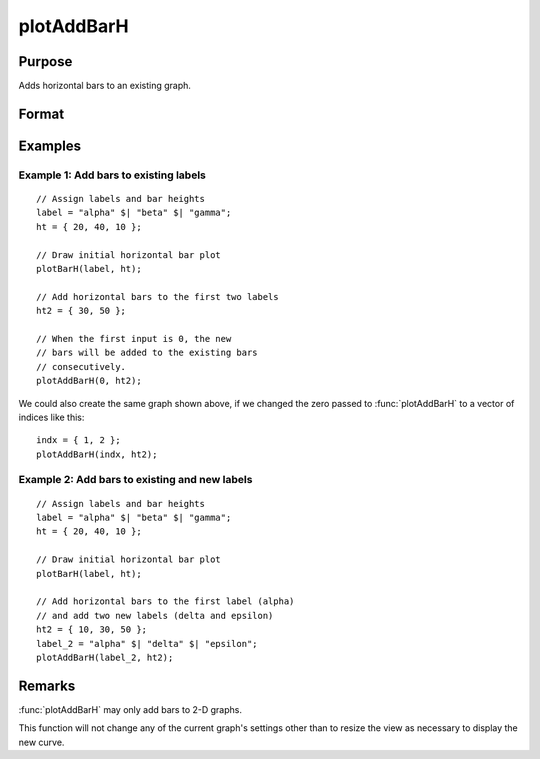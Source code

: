 
plotAddBarH
==============================================

Purpose
----------------
Adds horizontal bars to an existing graph.

Format
----------------
.. function:: plotAddBarH([myPlot, ]val, ht)

    :param myPlot: Optional argument. A :class:`plotControl` structure
    :type myPlot: struct

    :param val: bar labels.

        .. csv-table::
          :widths: auto

          "Scalar 0", "The new bars will be added consecutively to the existing labels. See the example below."
          "Numeric", "*val* represents the label indices."
          "String array", "*val* represents labels and the bar is added to the existing matching label. If the label in *val* is not found on the existing graph, the label and associated bar is added to the end of the plot window."


    :type val: Nx1 numeric vector or Nx1 string array

    :param ht: bar heights.

        *K* overlapping or side-by-side sets of *N* bars will be graphed.

    :type ht: NxK numeric vector

Examples
-----------

Example 1: Add bars to existing labels
++++++++++++++++++++++++++++++++++++++++
::

    // Assign labels and bar heights
    label = "alpha" $| "beta" $| "gamma";
    ht = { 20, 40, 10 };
    
    // Draw initial horizontal bar plot
    plotBarH(label, ht);
    
    // Add horizontal bars to the first two labels
    ht2 = { 30, 50 };

    // When the first input is 0, the new
    // bars will be added to the existing bars
    // consecutively.
    plotAddBarH(0, ht2);

.. figure:: _static/images/plotaddbarh-cr-1.png
   :scale: 50 %

We could also create the same graph shown above, if we changed the zero passed to :func:`plotAddBarH` to a vector of indices like this:

::

    indx = { 1, 2 };
    plotAddBarH(indx, ht2);
     

Example 2: Add bars to existing and new labels
++++++++++++++++++++++++++++++++++++++++++++++++++

::

    // Assign labels and bar heights
    label = "alpha" $| "beta" $| "gamma";
    ht = { 20, 40, 10 };

    // Draw initial horizontal bar plot
    plotBarH(label, ht);

    // Add horizontal bars to the first label (alpha)
    // and add two new labels (delta and epsilon)
    ht2 = { 10, 30, 50 };
    label_2 = "alpha" $| "delta" $| "epsilon";
    plotAddBarH(label_2, ht2);

.. figure:: _static/images/plotaddbarh-cr-2.png
   :scale: 50 %


Remarks
-------

:func:`plotAddBarH` may only add bars to 2-D graphs.

This function will not change any of the current graph's settings other
than to resize the view as necessary to display the new curve.

.. seealso:: Functions :func:`plotAddBar`, :func:`plotAddHist`, :func:`plotAddHistP`, :func:`plotAddXY`
